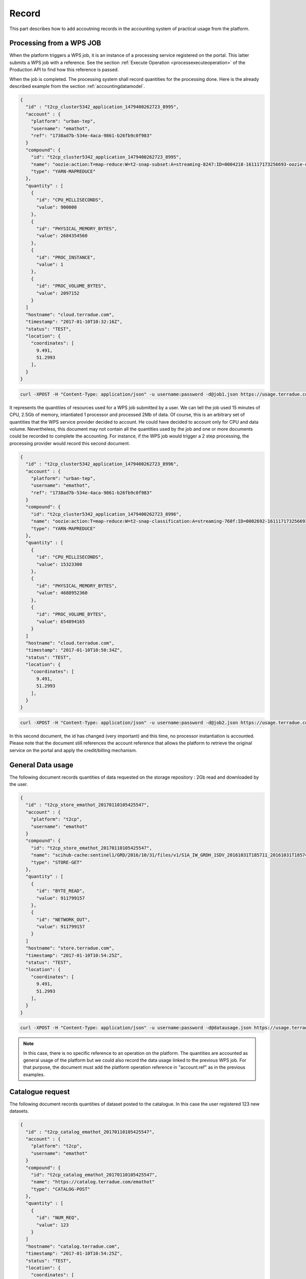 .. _recordaccounting :


Record
------

This part describes how to add accoutning records in the accounting system of practical usage from the platform.


.. _recordprocaccounting :

Processing from a WPS JOB
^^^^^^^^^^^^^^^^^^^^^^^^^

When the platform triggers a WPS job, it is an instance of a processing service registered on the portal. This latter submits a WPS job with a reference. See the section :ref:`Execute Operation <processexecuteoperation>` of the Production API to find how this reference is passed.

When the job is completed. The processing system shall record quantities for the processing done. Here is the already described example from the section :ref:`accountingdatamodel`.

.. code-block:: javascript

    {
      "id" : "t2cp_cluster5342_application_1479400262723_8995",
      "account" : {
        "platform": "urban-tep",
        "username": "emathot",
        "ref": "1738ad7b-534e-4aca-9861-b26fb9c0f983"
      }
      "compound": {
        "id": "t2cp_cluster5342_application_1479400262723_8995",
        "name": "oozie:action:T=map-reduce:W=t2-snap-subset:A=streaming-8247:ID=0004218-161117173256693-oozie-oozi-W"
        "type": "YARN-MAPREDUCE"
      },
      "quantity" : [
        {
          "id": "CPU_MILLISECONDS",
          "value": 900000
        },
        {
          "id": "PHYSICAL_MEMORY_BYTES",
          "value": 2684354560
        },
        {
          "id": "PROC_INSTANCE",
          "value": 1
        },
        {
          "id": "PROC_VOLUME_BYTES",
          "value": 2097152
        }
      ]
      "hostname": "cloud.terradue.com",
      "timestamp": "2017-01-10T10:32:16Z",
      "status": "TEST",
      "location": {
        "coordinates": [
          9.491,
          51.2993
        ],
      }
    }


.. code-block:: console
    
        curl -XPOST -H "Content-Type: application/json" -u username:password -d@job1.json https://usage.terradue.com/accounting/partners/acme/quantity/record


It represents the quantities of resources used for a WPS job submitted by a user. We can tell the job used 15 minutes of CPU, 2.5Gb of memory, intantiated 1 processor and processed 2Mb of data. Of course, this is an arbitrary set of quantities that the WPS service provider decided to account. He could have decided to account only for CPU and data volume. Nevertheless, this document may not contain all the quantities used by the job and one or more documents could be recorded to complete the accounting. For instance, if the WPS job would trigger a 2 step processing, the processing provider would record this second document.

.. code-block:: javascript

    {
      "id" : "t2cp_cluster5342_application_1479400262723_8996",
      "account" : {
        "platform": "urban-tep",
        "username": "emathot",
        "ref": "1738ad7b-534e-4aca-9861-b26fb9c0f983"
      }
      "compound": {
        "id": "t2cp_cluster5342_application_1479400262723_8996",
        "name": "oozie:action:T=map-reduce:W=t2-snap-classification:A=streaming-760f:ID=0002692-161117173256693-oozie-oozi-W"
        "type": "YARN-MAPREDUCE"
      },
      "quantity" : [
        {
          "id": "CPU_MILLISECONDS",
          "value": 15323300
        },
        {
          "id": "PHYSICAL_MEMORY_BYTES",
          "value": 4688952360
        },
        {
          "id": "PROC_VOLUME_BYTES",
          "value": 654894165
        }
      ]
      "hostname": "cloud.terradue.com",
      "timestamp": "2017-01-10T10:50:34Z",
      "status": "TEST",
      "location": {
        "coordinates": [
          9.491,
          51.2993
        ],
      }
    }


.. code-block:: console
    
        curl -XPOST -H "Content-Type: application/json" -u username:password -d@job2.json https://usage.terradue.com/accounting/partners/acme/quantity/record


In this second document, the id has changed (very important) and this time, no processor instantiation is accounted. Please note that the document still references the account reference that allows the platform to retrieve the original service on the portal and apply the credit/billing mechanism.

.. _recorddataaccounting :

General Data usage
^^^^^^^^^^^^^^^^^^

The following document records quantities of data requested on the storage repository : 2Gb read and downloaded by the user.

.. code-block:: javascript

    {
      "id" : "t2cp_store_emathot_20170110105425547",
      "account" : {
        "platform": "t2cp",
        "username": "emathot"
      }
      "compound": {
        "id": "t2cp_store_emathot_20170110105425547",
        "name": "scihub-cache:sentinel1/GRD/2016/10/31/files/v1/S1A_IW_GRDH_1SDV_20161031T185711_20161031T185740_013738_0160C3_1851.zip"
        "type": "STORE-GET"
      },
      "quantity" : [
        {
          "id": "BYTE_READ",
          "value": 911799157
        },
        {
          "id": "NETWORK_OUT",
          "value": 911799157
        }
      ]
      "hostname": "store.terradue.com",
      "timestamp": "2017-01-10T10:54:25Z",
      "status": "TEST",
      "location": {
        "coordinates": [
          9.491,
          51.2993
        ],
      }
    }


.. code-block:: console
    
        curl -XPOST -H "Content-Type: application/json" -u username:password -d@datausage.json https://usage.terradue.com/accounting/partners/acme/quantity/record


.. note:: In this case, there is no specific reference to an operation on the platform. The quantities are accounted as general usage of the platform but we could also record the data usage linked to the previous WPS job. For that purpose, the document must add the platform operation reference in "account.ref" as in the previous examples.


.. _recordcatalogueaccounting :

Catalogue request
^^^^^^^^^^^^^^^^^

The following document records quantities of dataset posted to the catalogue. In this case the user registered 123 new datasets.

.. code-block:: javascript

    {
      "id" : "t2cp_catalog_emathot_20170110105425547",
      "account" : {
        "platform": "t2cp",
        "username": "emathot"
      }
      "compound": {
        "id": "t2cp_catalog_emathot_20170110105425547",
        "name": "https://catalog.terradue.com/emathot"
        "type": "CATALOG-POST"
      },
      "quantity" : [
        {
          "id": "NUM_REQ",
          "value": 123
        }
      ]
      "hostname": "catalog.terradue.com",
      "timestamp": "2017-01-10T10:54:25Z",
      "status": "TEST",
      "location": {
        "coordinates": [
          9.491,
          51.2993
        ],
      }
    }


.. code-block:: console
    
        curl -XPOST -H "Content-Type: application/json" -u username:password -d@catalog.json https://usage.terradue.com/accounting/partners/acme/quantity/record



